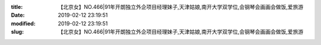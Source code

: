 
:title: 【北京女】NO.466|91年开朗独立外企项目经理妹子,天津姑娘,南开大学双学位,会钢琴会画画会做饭,爱旅游
:date: 2019-02-12 23:19:51
:modified: 2019-02-12 23:19:51
:slug: 【北京女】NO.466|91年开朗独立外企项目经理妹子,天津姑娘,南开大学双学位,会钢琴会画画会做饭,爱旅游


.. raw:: html
    :file: html/【北京女】NO.466|91年开朗独立外企项目经理妹子,天津姑娘,南开大学双学位,会钢琴会画画会做饭,爱旅游.html
